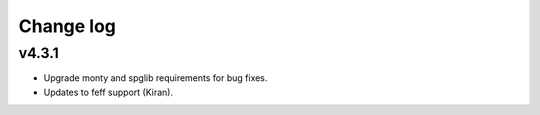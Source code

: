 Change log
==========

v4.3.1
------
* Upgrade monty and spglib requirements for bug fixes.
* Updates to feff support (Kiran).
